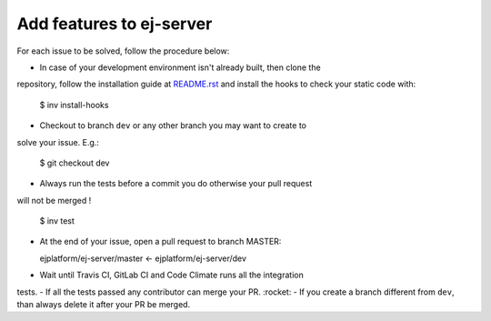 Add features to ej-server
======================================

For each issue to be solved, follow the procedure below:

-  In case of your development environment isn't already built, then clone the
repository, follow the installation guide at `README.rst`_ and install the
hooks to check your static code with:

   $ inv install-hooks

-  Checkout to branch ``dev`` or any other branch you may want to create to
solve your issue. E.g.:

   $ git checkout dev

-  Always run the tests before a commit you do otherwise your pull request
will not be merged !

   $ inv test

-  At the end of your issue, open a pull request to branch MASTER:

   ejplatform/ej-server/master <- ejplatform/ej-server/dev

-  Wait until Travis CI, GitLab CI and Code Climate runs all the integration
tests.
-  If all the tests passed any contributor can merge your PR.  :rocket:
-  If you create a branch different from ``dev``, than always delete it after
your PR be merged.

.. _README.rst: README.rst
